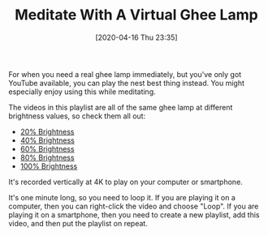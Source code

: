 #+BLOG: wisdomandwonder
#+POSTID: 13012
#+ORG2BLOG:
#+DATE: [2020-04-16 Thu 23:35]
#+OPTIONS: toc:nil num:nil todo:nil pri:nil tags:nil ^:nil
#+CATEGORY: Entry
#+TAGS: Yoga, philosophy, Health, Happiness, meditation,
#+TITLE: Meditate With A Virtual Ghee Lamp

For when you need a real ghee lamp immediately, but you've only got YouTube available, you can play the nest best thing instead. You might especially enjoy using this while meditating.

@@html:<!--more-->@@

The videos in this playlist are all of the same ghee lamp at different brightness values, so check them all out:

- [[https://www.youtube.com/watch?v=n28J0-SXm5o][20% Brightness]]
- [[https://www.youtube.com/watch?v=8Dy0br88FAo][40% Brightness]]
- [[https://www.youtube.com/watch?v=IbHbL92_MzE][60% Brightness]]
- [[https://www.youtube.com/watch?v=EWQHhGIllVI][80% Brightness]]
- [[https://www.youtube.com/watch?v=ECN9CIeRNSU][100% Brightness]]

It's recorded vertically at 4K to play on your computer or smartphone.

It's one minute long, so you need to loop it. If you are playing it on a computer, then you can right-click the video and choose "Loop". If you are playing it on a smartphone, then you need to create a new playlist, add this video, and then put the playlist on repeat.

